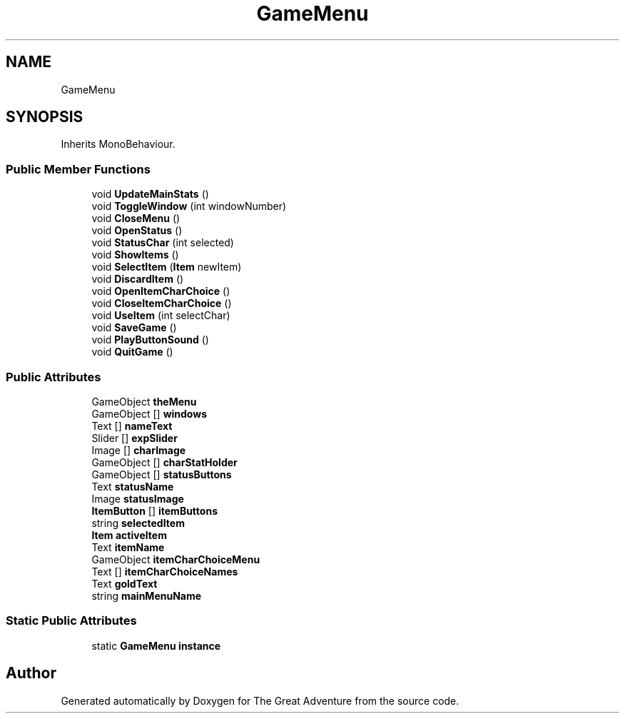.TH "GameMenu" 3 "Sun May 5 2019" "The Great Adventure" \" -*- nroff -*-
.ad l
.nh
.SH NAME
GameMenu
.SH SYNOPSIS
.br
.PP
.PP
Inherits MonoBehaviour\&.
.SS "Public Member Functions"

.in +1c
.ti -1c
.RI "void \fBUpdateMainStats\fP ()"
.br
.ti -1c
.RI "void \fBToggleWindow\fP (int windowNumber)"
.br
.ti -1c
.RI "void \fBCloseMenu\fP ()"
.br
.ti -1c
.RI "void \fBOpenStatus\fP ()"
.br
.ti -1c
.RI "void \fBStatusChar\fP (int selected)"
.br
.ti -1c
.RI "void \fBShowItems\fP ()"
.br
.ti -1c
.RI "void \fBSelectItem\fP (\fBItem\fP newItem)"
.br
.ti -1c
.RI "void \fBDiscardItem\fP ()"
.br
.ti -1c
.RI "void \fBOpenItemCharChoice\fP ()"
.br
.ti -1c
.RI "void \fBCloseItemCharChoice\fP ()"
.br
.ti -1c
.RI "void \fBUseItem\fP (int selectChar)"
.br
.ti -1c
.RI "void \fBSaveGame\fP ()"
.br
.ti -1c
.RI "void \fBPlayButtonSound\fP ()"
.br
.ti -1c
.RI "void \fBQuitGame\fP ()"
.br
.in -1c
.SS "Public Attributes"

.in +1c
.ti -1c
.RI "GameObject \fBtheMenu\fP"
.br
.ti -1c
.RI "GameObject [] \fBwindows\fP"
.br
.ti -1c
.RI "Text [] \fBnameText\fP"
.br
.ti -1c
.RI "Slider [] \fBexpSlider\fP"
.br
.ti -1c
.RI "Image [] \fBcharImage\fP"
.br
.ti -1c
.RI "GameObject [] \fBcharStatHolder\fP"
.br
.ti -1c
.RI "GameObject [] \fBstatusButtons\fP"
.br
.ti -1c
.RI "Text \fBstatusName\fP"
.br
.ti -1c
.RI "Image \fBstatusImage\fP"
.br
.ti -1c
.RI "\fBItemButton\fP [] \fBitemButtons\fP"
.br
.ti -1c
.RI "string \fBselectedItem\fP"
.br
.ti -1c
.RI "\fBItem\fP \fBactiveItem\fP"
.br
.ti -1c
.RI "Text \fBitemName\fP"
.br
.ti -1c
.RI "GameObject \fBitemCharChoiceMenu\fP"
.br
.ti -1c
.RI "Text [] \fBitemCharChoiceNames\fP"
.br
.ti -1c
.RI "Text \fBgoldText\fP"
.br
.ti -1c
.RI "string \fBmainMenuName\fP"
.br
.in -1c
.SS "Static Public Attributes"

.in +1c
.ti -1c
.RI "static \fBGameMenu\fP \fBinstance\fP"
.br
.in -1c

.SH "Author"
.PP 
Generated automatically by Doxygen for The Great Adventure from the source code\&.
